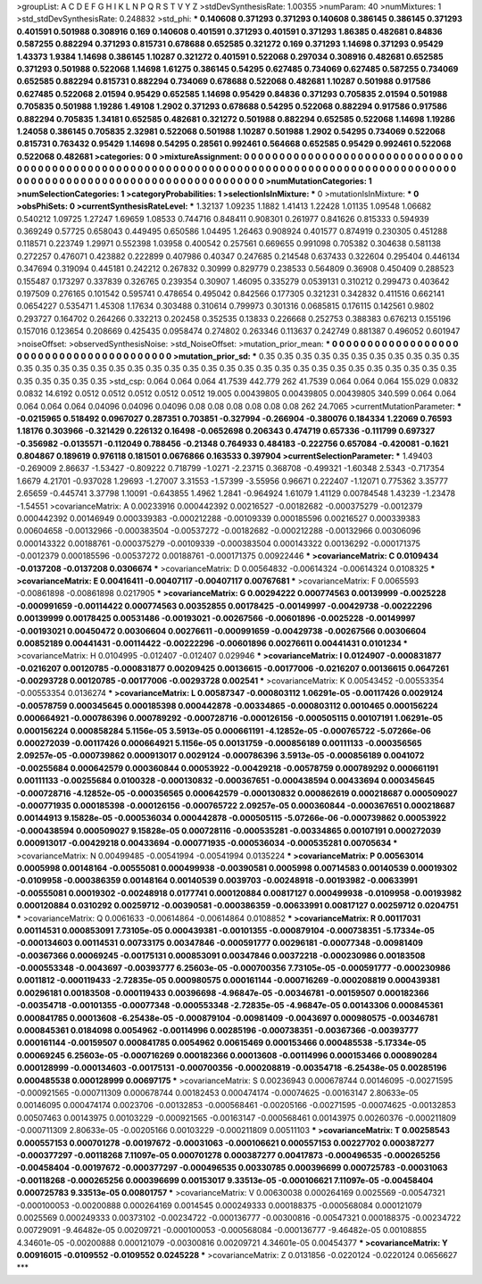 >groupList:
A C D E F G H I K L
N P Q R S T V Y Z 
>stdDevSynthesisRate:
1.00355 
>numParam:
40
>numMixtures:
1
>std_stdDevSynthesisRate:
0.248832
>std_phi:
***
0.140608 0.371293 0.371293 0.140608 0.386145 0.386145 0.371293 0.401591 0.501988 0.308916
0.169 0.140608 0.401591 0.371293 0.401591 0.371293 1.86385 0.482681 0.84836 0.587255
0.882294 0.371293 0.815731 0.678688 0.652585 0.321272 0.169 0.371293 1.14698 0.371293
0.95429 1.43373 1.9384 1.14698 0.386145 1.10287 0.321272 0.401591 0.522068 0.297034
0.308916 0.482681 0.652585 0.371293 0.501988 0.522068 1.14698 1.61275 0.386145 0.54295
0.627485 0.734069 0.627485 0.587255 0.734069 0.652585 0.882294 0.815731 0.882294 0.734069
0.678688 0.522068 0.482681 1.10287 0.501988 0.917586 0.627485 0.522068 2.01594 0.95429
0.652585 1.14698 0.95429 0.84836 0.371293 0.705835 2.01594 0.501988 0.705835 0.501988
1.19286 1.49108 1.2902 0.371293 0.678688 0.54295 0.522068 0.882294 0.917586 0.917586
0.882294 0.705835 1.34181 0.652585 0.482681 0.321272 0.501988 0.882294 0.652585 0.522068
1.14698 1.19286 1.24058 0.386145 0.705835 2.32981 0.522068 0.501988 1.10287 0.501988
1.2902 0.54295 0.734069 0.522068 0.815731 0.763432 0.95429 1.14698 0.54295 0.28561
0.992461 0.564668 0.652585 0.95429 0.992461 0.522068 0.522068 0.482681 
>categories:
0 0
>mixtureAssignment:
0 0 0 0 0 0 0 0 0 0 0 0 0 0 0 0 0 0 0 0 0 0 0 0 0 0 0 0 0 0 0 0 0 0 0 0 0 0 0 0 0 0 0 0 0 0 0 0 0 0
0 0 0 0 0 0 0 0 0 0 0 0 0 0 0 0 0 0 0 0 0 0 0 0 0 0 0 0 0 0 0 0 0 0 0 0 0 0 0 0 0 0 0 0 0 0 0 0 0 0
0 0 0 0 0 0 0 0 0 0 0 0 0 0 0 0 0 0 0 0 0 0 0 0 0 0 0 0 
>numMutationCategories:
1
>numSelectionCategories:
1
>categoryProbabilities:
1 
>selectionIsInMixture:
***
0 
>mutationIsInMixture:
***
0 
>obsPhiSets:
0
>currentSynthesisRateLevel:
***
1.32137 1.09235 1.1882 1.41413 1.22428 1.01135 1.09548 1.06682 0.540212 1.09725
1.27247 1.69659 1.08533 0.744716 0.848411 0.908301 0.261977 0.841626 0.815333 0.594939
0.369249 0.57725 0.658043 0.449495 0.650586 1.04495 1.26463 0.908924 0.401577 0.874919
0.230305 0.451288 0.118571 0.223749 1.29971 0.552398 1.03958 0.400542 0.257561 0.669655
0.991098 0.705382 0.304638 0.581138 0.272257 0.476071 0.423882 0.222899 0.407986 0.40347
0.247685 0.214548 0.637433 0.322604 0.295404 0.446134 0.347694 0.319094 0.445181 0.242212
0.267832 0.30999 0.829779 0.238533 0.564809 0.36908 0.450409 0.288523 0.155487 0.173297
0.337839 0.326765 0.239354 0.30907 1.46095 0.335279 0.0539131 0.310212 0.299473 0.403642
0.197509 0.276165 0.101542 0.595741 0.478654 0.495042 0.842566 0.177305 0.321231 0.342832
0.411516 0.662141 0.0654227 0.535471 1.45308 1.17634 0.303488 0.310614 0.799973 0.301316
0.0685815 0.176115 0.142561 0.9802 0.293727 0.164702 0.264266 0.332213 0.202458 0.352535
0.13833 0.226668 0.252753 0.388383 0.676213 0.155196 0.157016 0.123654 0.208669 0.425435
0.0958474 0.274802 0.263346 0.113637 0.242749 0.881387 0.496052 0.601947 
>noiseOffset:
>observedSynthesisNoise:
>std_NoiseOffset:
>mutation_prior_mean:
***
0 0 0 0 0 0 0 0 0 0
0 0 0 0 0 0 0 0 0 0
0 0 0 0 0 0 0 0 0 0
0 0 0 0 0 0 0 0 0 0
>mutation_prior_sd:
***
0.35 0.35 0.35 0.35 0.35 0.35 0.35 0.35 0.35 0.35
0.35 0.35 0.35 0.35 0.35 0.35 0.35 0.35 0.35 0.35
0.35 0.35 0.35 0.35 0.35 0.35 0.35 0.35 0.35 0.35
0.35 0.35 0.35 0.35 0.35 0.35 0.35 0.35 0.35 0.35
>std_csp:
0.064 0.064 0.064 41.7539 442.779 262 41.7539 0.064 0.064 0.064
155.029 0.0832 0.0832 14.6192 0.0512 0.0512 0.0512 0.0512 0.0512 19.005
0.00439805 0.00439805 0.00439805 340.599 0.064 0.064 0.064 0.064 0.064 0.04096
0.04096 0.04096 0.08 0.08 0.08 0.08 0.08 0.08 262 24.7065
>currentMutationParameter:
***
-0.0215965 0.518492 0.0967027 0.287351 0.703851 -0.327994 -0.266904 -0.380076 0.184334 1.22069
0.76593 1.18176 0.303966 -0.321429 0.226132 0.16498 -0.0652698 0.206343 0.474719 0.657336
-0.111799 0.697327 -0.356982 -0.0135571 -0.112049 0.788456 -0.21348 0.764933 0.484183 -0.222756
0.657084 -0.420081 -0.1621 0.804867 0.189619 0.976118 0.181501 0.0676866 0.163533 0.397904
>currentSelectionParameter:
***
1.49403 -0.269009 2.86637 -1.53427 -0.809222 0.718799 -1.0271 -2.23715 0.368708 -0.499321
-1.60348 2.5343 -0.717354 1.6679 4.21701 -0.937028 1.29693 -1.27007 3.31553 -1.57399
-3.55956 0.96671 0.222407 -1.12071 0.775362 3.35777 2.65659 -0.445741 3.37798 1.10091
-0.643855 1.4962 1.2841 -0.964924 1.61079 1.41129 0.00784548 1.43239 -1.23478 -1.54551
>covarianceMatrix:
A
0.00233916	0.000442392	0.00216527	-0.00182682	-0.000375279	-0.0012379	
0.000442392	0.00146949	0.000339383	-0.000212288	-0.00109339	0.000185596	
0.00216527	0.000339383	0.00604658	-0.00132966	-0.000383504	-0.00537272	
-0.00182682	-0.000212288	-0.00132966	0.00306096	0.000143322	0.00188761	
-0.000375279	-0.00109339	-0.000383504	0.000143322	0.00136292	-0.000171375	
-0.0012379	0.000185596	-0.00537272	0.00188761	-0.000171375	0.00922446	
***
>covarianceMatrix:
C
0.0109434	-0.0137208	
-0.0137208	0.0306674	
***
>covarianceMatrix:
D
0.00564832	-0.00614324	
-0.00614324	0.0108325	
***
>covarianceMatrix:
E
0.00416411	-0.00407117	
-0.00407117	0.00767681	
***
>covarianceMatrix:
F
0.0065593	-0.00861898	
-0.00861898	0.0217905	
***
>covarianceMatrix:
G
0.00294222	0.000774563	0.00139999	-0.0025228	-0.000991659	-0.00114422	
0.000774563	0.00352855	0.00178425	-0.00149997	-0.00429738	-0.00222296	
0.00139999	0.00178425	0.00531486	-0.00193021	-0.00267566	-0.00601896	
-0.0025228	-0.00149997	-0.00193021	0.00450472	0.00306604	0.00276611	
-0.000991659	-0.00429738	-0.00267566	0.00306604	0.00852189	0.00441431	
-0.00114422	-0.00222296	-0.00601896	0.00276611	0.00441431	0.0101234	
***
>covarianceMatrix:
H
0.0104995	-0.012407	
-0.012407	0.029946	
***
>covarianceMatrix:
I
0.0124907	-0.000831877	-0.0216207	0.00120785	
-0.000831877	0.00209425	0.00136615	-0.00177006	
-0.0216207	0.00136615	0.0647261	-0.00293728	
0.00120785	-0.00177006	-0.00293728	0.002541	
***
>covarianceMatrix:
K
0.00543452	-0.00553354	
-0.00553354	0.0136274	
***
>covarianceMatrix:
L
0.00587347	-0.000803112	1.06291e-05	-0.00117426	0.0029124	-0.00578759	0.000345645	0.000185398	0.000442878	-0.00334865	
-0.000803112	0.0010465	0.000156224	0.000664921	-0.000786396	0.000789292	-0.000728716	-0.000126156	-0.000505115	0.00107191	
1.06291e-05	0.000156224	0.000858284	5.1156e-05	3.5913e-05	0.000661191	-4.12852e-05	-0.000765722	-5.07266e-06	0.000272039	
-0.00117426	0.000664921	5.1156e-05	0.00131759	-0.000856189	0.00111133	-0.000356565	2.09257e-05	-0.000739862	0.000913017	
0.0029124	-0.000786396	3.5913e-05	-0.000856189	0.0041072	-0.00255684	0.000642579	0.000360844	0.00053922	-0.00429218	
-0.00578759	0.000789292	0.000661191	0.00111133	-0.00255684	0.0100328	-0.000130832	-0.000367651	-0.000438594	0.00433694	
0.000345645	-0.000728716	-4.12852e-05	-0.000356565	0.000642579	-0.000130832	0.000862619	0.000218687	0.000509027	-0.000771935	
0.000185398	-0.000126156	-0.000765722	2.09257e-05	0.000360844	-0.000367651	0.000218687	0.00144913	9.15828e-05	-0.000536034	
0.000442878	-0.000505115	-5.07266e-06	-0.000739862	0.00053922	-0.000438594	0.000509027	9.15828e-05	0.000728116	-0.000535281	
-0.00334865	0.00107191	0.000272039	0.000913017	-0.00429218	0.00433694	-0.000771935	-0.000536034	-0.000535281	0.00705634	
***
>covarianceMatrix:
N
0.00499485	-0.00541994	
-0.00541994	0.0135224	
***
>covarianceMatrix:
P
0.00563014	0.0005998	0.00148164	-0.00555081	0.000499938	-0.00390581	
0.0005998	0.00714583	0.00140539	0.00019302	-0.0109958	-0.000386359	
0.00148164	0.00140539	0.0039703	-0.00248918	-0.00193982	-0.00633991	
-0.00555081	0.00019302	-0.00248918	0.0177741	0.000120884	0.00817127	
0.000499938	-0.0109958	-0.00193982	0.000120884	0.0310292	0.00259712	
-0.00390581	-0.000386359	-0.00633991	0.00817127	0.00259712	0.0204751	
***
>covarianceMatrix:
Q
0.0061633	-0.00614864	
-0.00614864	0.0108852	
***
>covarianceMatrix:
R
0.00117031	0.00114531	0.000853091	7.73105e-05	0.000439381	-0.00101355	-0.000879104	-0.000738351	-5.17334e-05	-0.000134603	
0.00114531	0.00733175	0.00347846	-0.000591777	0.00296181	-0.00077348	-0.00981409	-0.00367366	0.00069245	-0.00175131	
0.000853091	0.00347846	0.00372218	-0.000230986	0.00183508	-0.000553348	-0.0043697	-0.00393777	6.25603e-05	-0.000700356	
7.73105e-05	-0.000591777	-0.000230986	0.0011812	-0.000119433	-2.72835e-05	0.000980575	0.000161144	-0.000716269	-0.000208819	
0.000439381	0.00296181	0.00183508	-0.000119433	0.00396698	-4.96847e-05	-0.00346781	-0.00159507	0.000182366	-0.00354718	
-0.00101355	-0.00077348	-0.000553348	-2.72835e-05	-4.96847e-05	0.00143306	0.000845361	0.000841785	0.00013608	-6.25438e-05	
-0.000879104	-0.00981409	-0.0043697	0.000980575	-0.00346781	0.000845361	0.0184098	0.0054962	-0.00114996	0.00285196	
-0.000738351	-0.00367366	-0.00393777	0.000161144	-0.00159507	0.000841785	0.0054962	0.00615469	0.000153466	0.000485538	
-5.17334e-05	0.00069245	6.25603e-05	-0.000716269	0.000182366	0.00013608	-0.00114996	0.000153466	0.000890284	0.000128999	
-0.000134603	-0.00175131	-0.000700356	-0.000208819	-0.00354718	-6.25438e-05	0.00285196	0.000485538	0.000128999	0.00697175	
***
>covarianceMatrix:
S
0.00236943	0.000678744	0.00146095	-0.00271595	-0.000921565	-0.000711309	
0.000678744	0.00182453	0.000474174	-0.00074625	-0.00163147	2.80633e-05	
0.00146095	0.000474174	0.0023706	-0.00132853	-0.000568461	-0.00205166	
-0.00271595	-0.00074625	-0.00132853	0.00507463	0.00143975	0.00103229	
-0.000921565	-0.00163147	-0.000568461	0.00143975	0.00260376	-0.000211809	
-0.000711309	2.80633e-05	-0.00205166	0.00103229	-0.000211809	0.00511103	
***
>covarianceMatrix:
T
0.00258543	0.000557153	0.000701278	-0.00197672	-0.00031063	-0.000106621	
0.000557153	0.00227702	0.000387277	-0.000377297	-0.00118268	7.11097e-05	
0.000701278	0.000387277	0.00417873	-0.000496535	-0.000265256	-0.00458404	
-0.00197672	-0.000377297	-0.000496535	0.00330785	0.000396699	0.000725783	
-0.00031063	-0.00118268	-0.000265256	0.000396699	0.00153017	9.33513e-05	
-0.000106621	7.11097e-05	-0.00458404	0.000725783	9.33513e-05	0.00801757	
***
>covarianceMatrix:
V
0.00630038	0.000264169	0.0025569	-0.00547321	-0.000100053	-0.00200888	
0.000264169	0.0014545	0.000249333	0.000188375	-0.000568084	0.000121079	
0.0025569	0.000249333	0.00373102	-0.00234722	-0.000136777	-0.00300816	
-0.00547321	0.000188375	-0.00234722	0.00729091	-9.46482e-05	0.00209721	
-0.000100053	-0.000568084	-0.000136777	-9.46482e-05	0.00108855	4.34601e-05	
-0.00200888	0.000121079	-0.00300816	0.00209721	4.34601e-05	0.00454377	
***
>covarianceMatrix:
Y
0.00916015	-0.0109552	
-0.0109552	0.0245228	
***
>covarianceMatrix:
Z
0.0131856	-0.0220124	
-0.0220124	0.0656627	
***
